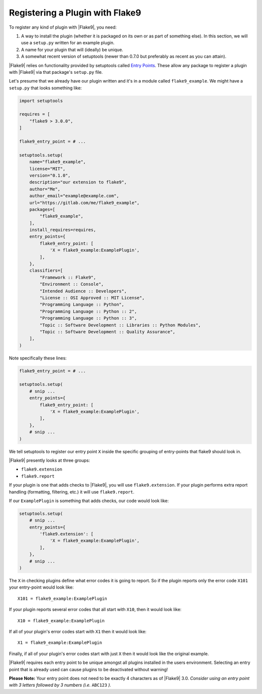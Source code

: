 .. _register-a-plugin:

==================================
 Registering a Plugin with Flake9
==================================

To register any kind of plugin with |Flake9|, you need:

#. A way to install the plugin (whether it is packaged on its own or
   as part of something else). In this section, we will use a ``setup.py``
   written for an example plugin.

#. A name for your plugin that will (ideally) be unique.

#. A somewhat recent version of setuptools (newer than 0.7.0 but preferably as
   recent as you can attain).

|Flake9| relies on functionality provided by setuptools called
`Entry Points`_. These allow any package to register a plugin with |Flake9|
via that package's ``setup.py`` file.

Let's presume that we already have our plugin written and it's in a module
called ``flake9_example``. We might have a ``setup.py`` that looks something
like:

.. code-block:: python

    import setuptools

    requires = [
        "flake9 > 3.0.0",
    ]

    flake9_entry_point = # ...

    setuptools.setup(
        name="flake9_example",
        license="MIT",
        version="0.1.0",
        description="our extension to flake9",
        author="Me",
        author_email="example@example.com",
        url="https://gitlab.com/me/flake9_example",
        packages=[
            "flake9_example",
        ],
        install_requires=requires,
        entry_points={
            flake9_entry_point: [
                'X = flake9_example:ExamplePlugin',
            ],
        },
        classifiers=[
            "Framework :: Flake9",
            "Environment :: Console",
            "Intended Audience :: Developers",
            "License :: OSI Approved :: MIT License",
            "Programming Language :: Python",
            "Programming Language :: Python :: 2",
            "Programming Language :: Python :: 3",
            "Topic :: Software Development :: Libraries :: Python Modules",
            "Topic :: Software Development :: Quality Assurance",
        ],
    )

Note specifically these lines:

.. code-block:: python

    flake9_entry_point = # ...

    setuptools.setup(
        # snip ...
        entry_points={
            flake9_entry_point: [
                'X = flake9_example:ExamplePlugin',
            ],
        },
        # snip ...
    )

We tell setuptools to register our entry point ``X`` inside the specific
grouping of entry-points that flake9 should look in.

|Flake9| presently looks at three groups:

- ``flake9.extension``

- ``flake9.report``

If your plugin is one that adds checks to |Flake9|, you will use
``flake9.extension``. If your plugin performs extra report
handling (formatting, filtering, etc.) it will use ``flake9.report``.

If our ``ExamplePlugin`` is something that adds checks, our code would look
like:

.. code-block:: python

    setuptools.setup(
        # snip ...
        entry_points={
            'flake9.extension': [
                'X = flake9_example:ExamplePlugin',
            ],
        },
        # snip ...
    )

The ``X`` in checking plugins define what error codes it is going to report.
So if the plugin reports only the error code ``X101`` your entry-point would
look like::

    X101 = flake9_example:ExamplePlugin

If your plugin reports several error codes that all start with ``X10``, then
it would look like::

    X10 = flake9_example:ExamplePlugin

If all of your plugin's error codes start with ``X1`` then it would look
like::

    X1 = flake9_example:ExamplePlugin

Finally, if all of your plugin's error codes start with just ``X`` then it
would look like the original example.

|Flake9| requires each entry point to be unique amongst all plugins installed
in the users environment. Selecting an entry point that is already used can
cause plugins to be deactivated without warning!

**Please Note:** Your entry point does not need to be exactly 4 characters
as of |Flake9| 3.0. *Consider using an entry point with 3 letters followed
by 3 numbers (i.e.* ``ABC123`` *).*


.. _Entry Points:
    https://setuptools.readthedocs.io/en/latest/pkg_resources.html#entry-points
